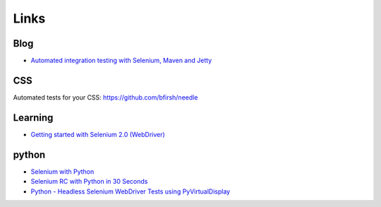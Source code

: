 Links
*****

Blog
====

- `Automated integration testing with Selenium, Maven and Jetty`_

CSS
===

Automated tests for your CSS:
https://github.com/bfirsh/needle

Learning
========

- `Getting started with Selenium 2.0 (WebDriver)`_

python
======

- `Selenium with Python`_
- `Selenium RC with Python in 30 Seconds`_
- `Python - Headless Selenium WebDriver Tests using PyVirtualDisplay`_


.. _`Automated integration testing with Selenium, Maven and Jetty`: http://www.theserverlabs.com/blog/2008/09/17/automated-integration-testing-with-selenium-maven-and-jetty/
.. _`Selenium RC with Python in 30 Seconds`: http://coreygoldberg.blogspot.com/2009/09/selenium-rc-with-python-in-30-seconds.html
.. _`Python - Headless Selenium WebDriver Tests using PyVirtualDisplay`: http://coreygoldberg.blogspot.com/2011/06/python-headless-selenium-webdriver.html
.. _`Getting started with Selenium 2.0 (WebDriver)`: http://blog.activelylazy.co.uk/2011/07/08/getting-started-with-selenium-2-0-webdriver/
.. _`Selenium with Python`: https://gist.github.com/1047207
